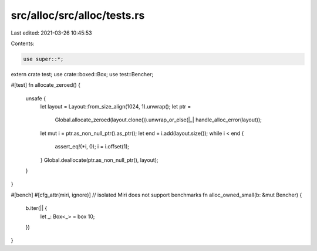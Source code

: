 src/alloc/src/alloc/tests.rs
============================

Last edited: 2021-03-26 10:45:53

Contents:

.. code-block:: rs

    use super::*;

extern crate test;
use crate::boxed::Box;
use test::Bencher;

#[test]
fn allocate_zeroed() {
    unsafe {
        let layout = Layout::from_size_align(1024, 1).unwrap();
        let ptr =
            Global.allocate_zeroed(layout.clone()).unwrap_or_else(|_| handle_alloc_error(layout));

        let mut i = ptr.as_non_null_ptr().as_ptr();
        let end = i.add(layout.size());
        while i < end {
            assert_eq!(*i, 0);
            i = i.offset(1);
        }
        Global.deallocate(ptr.as_non_null_ptr(), layout);
    }
}

#[bench]
#[cfg_attr(miri, ignore)] // isolated Miri does not support benchmarks
fn alloc_owned_small(b: &mut Bencher) {
    b.iter(|| {
        let _: Box<_> = box 10;
    })
}


